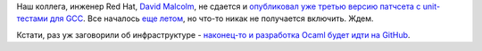 .. title: GCC все-таки получит unit-тесты!
.. slug: gcc-все-таки-получит-unit-тесты
.. date: 2015-10-29 15:48:37
.. tags: gcc, testing, ocaml, github
.. category:
.. link:
.. description:
.. type: text
.. author: Peter Lemenkov

Наш коллега, инженер Red Hat, `David Malcolm
<https://fedoraproject.org/wiki/User:Dmalcolm>`__, не сдается и `опубликовал уже
третью версию патчсета с unit-тестами для GCC
<https://thread.gmane.org/gmane.comp.gcc.patches/344304/focus=355793>`__.  Все
началось `еще летом </content/gcc-переходит-на-git-и-другие-новости>`__, но
что-то никак не получается включить. Ждем.

Кстати, раз уж заговорили об инфраструктуре - `наконец-то и разработка
Ocaml будет идти на
GitHub <https://thread.gmane.org/gmane.comp.lang.caml.inria/63631>`__.

